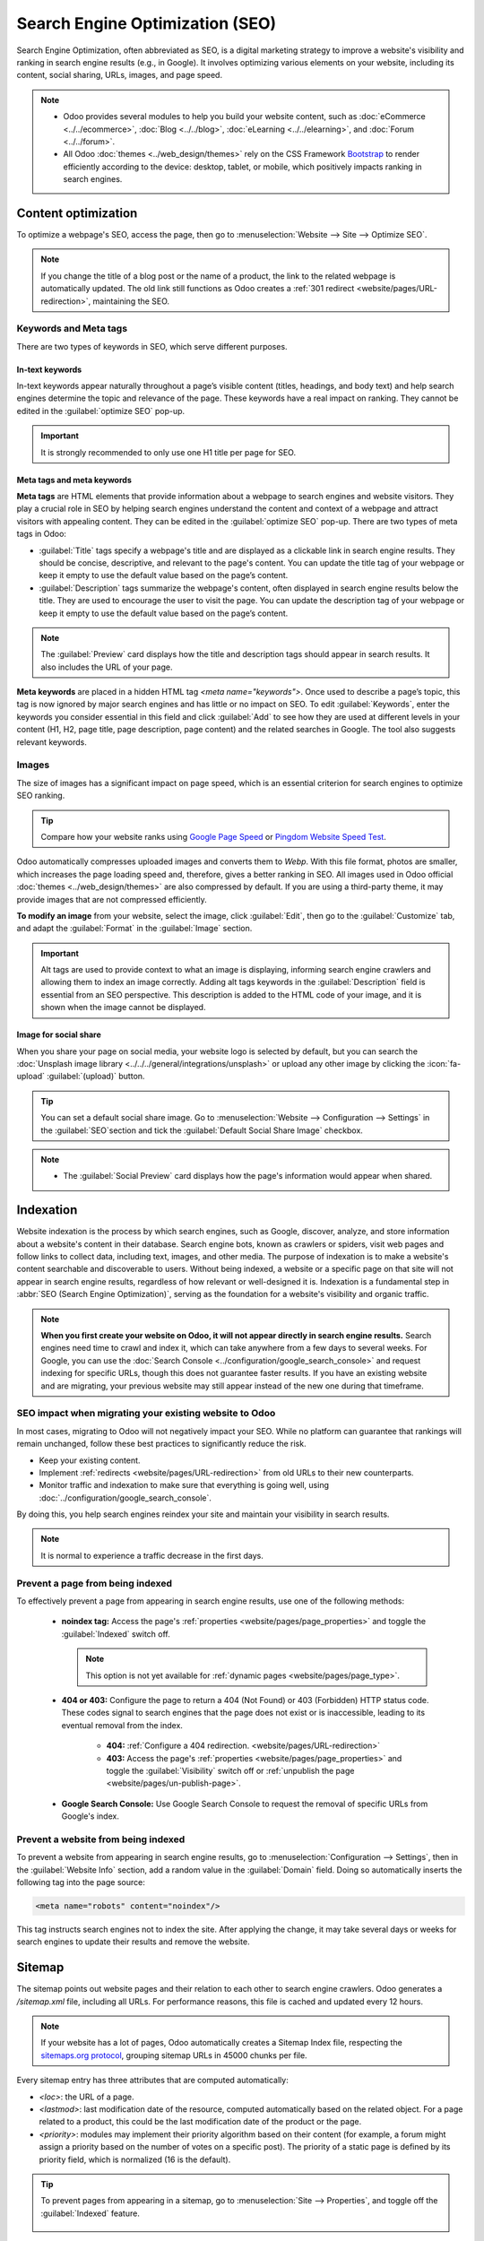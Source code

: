 ================================
Search Engine Optimization (SEO)
================================

Search Engine Optimization, often abbreviated as SEO, is a digital marketing strategy to improve a
website's visibility and ranking in search engine results (e.g., in Google). It involves optimizing
various elements on your website, including its content, social sharing, URLs, images, and page
speed.

.. note::
   - Odoo provides several modules to help you build your website content, such as
     :doc:`eCommerce <../../ecommerce>`, :doc:`Blog <../../blog>`, :doc:`eLearning
     <../../elearning>`, and :doc:`Forum <../../forum>`.
   - All Odoo :doc:`themes <../web_design/themes>` rely on the CSS Framework `Bootstrap
     <https://getbootstrap.com/>`_ to render efficiently according to the device: desktop, tablet,
     or mobile, which positively impacts ranking in search engines.

.. seealso::
   `Magic Sheet - Optimize your website [PDF]
   <https://drive.google.com/drive/folders/1Ywip4tWF2DPkcBaEbeXJxIZg2CjkwKgb>`_

Content optimization
====================

To optimize a webpage's SEO, access the page, then go to :menuselection:`Website --> Site -->
Optimize SEO`.

.. image:: seo/optimize-seo.png
   :alt: Optimize SEO

.. note::
   If you change the title of a blog post or the name of a product, the link to the related webpage
   is automatically updated. The old link still functions as Odoo creates a
   :ref:`301 redirect <website/pages/URL-redirection>`, maintaining the SEO.

Keywords and Meta tags
----------------------

There are two types of keywords in SEO, which serve different purposes.

In-text keywords
~~~~~~~~~~~~~~~~

In-text keywords appear naturally throughout a page’s visible content (titles, headings, and body
text) and help search engines determine the topic and relevance of the page. These keywords have a
real impact on ranking. They cannot be edited in the :guilabel:`optimize SEO` pop-up.

.. important::
   It is strongly recommended to only use one H1 title per page for SEO.

Meta tags and meta keywords
~~~~~~~~~~~~~~~~~~~~~~~~~~~

**Meta tags** are HTML elements that provide information about a webpage to search engines and
website visitors. They play a crucial role in SEO by helping search engines understand the content
and context of a webpage and attract visitors with appealing content. They can be edited in the
:guilabel:`optimize SEO` pop-up. There are two types of meta tags in Odoo:

- :guilabel:`Title` tags specify a webpage's title and are displayed as a clickable link in search
  engine results. They should be concise, descriptive, and relevant to the page's content. You can
  update the title tag of your webpage or keep it empty to use the default value based on the page’s
  content.

- :guilabel:`Description` tags summarize the webpage's content, often displayed in search engine
  results below the title. They are used to encourage the user to visit the page. You can update
  the description tag of your webpage or keep it empty to use the default value based on the page’s
  content.

.. note::
   The :guilabel:`Preview` card displays how the title and description tags should appear in search
   results. It also includes the URL of your page.

**Meta keywords** are placed in a hidden HTML tag `<meta name="keywords">`. Once used to describe a
page’s topic, this tag is now ignored by major search engines and has little or no impact on SEO.
To edit :guilabel:`Keywords`, enter the keywords you consider essential in this field and click
:guilabel:`Add` to see how they are used at different levels in your content (H1, H2, page title,
page description, page content) and the related searches in Google. The tool also suggests relevant
keywords.

Images
------

The size of images has a significant impact on page speed, which is an essential criterion for
search engines to optimize SEO ranking.

.. tip::
   Compare how your website ranks using `Google Page Speed <https://pagespeed.web.dev/?utm_source=psi&utm_medium=redirect>`_
   or `Pingdom Website Speed Test <https://tools.pingdom.com/>`_.

Odoo automatically compresses uploaded images and converts them to `Webp`. With this file format,
photos are smaller, which increases the page loading speed and, therefore, gives a better ranking in
SEO. All images used in Odoo official :doc:`themes <../web_design/themes>` are also compressed by
default. If you are using a third-party theme, it may provide images that are not compressed
efficiently.

**To modify an image** from your website, select the image, click :guilabel:`Edit`, then go to the
:guilabel:`Customize` tab, and adapt the :guilabel:`Format` in the :guilabel:`Image` section.

.. important::
   Alt tags are used to provide context to what an image is displaying, informing search engine
   crawlers and allowing them to index an image correctly. Adding alt tags keywords in the
   :guilabel:`Description` field is essential from an SEO perspective. This description is added to
   the HTML code of your image, and it is shown when the image cannot be displayed.

Image for social share
~~~~~~~~~~~~~~~~~~~~~~

When you share your page on social media, your website logo is selected by default, but you can
search the :doc:`Unsplash image library <../../../general/integrations/unsplash>` or upload any
other image by clicking the :icon:`fa-upload` :guilabel:`(upload)` button.

.. tip::
   You can set a default social share image. Go to :menuselection:`Website --> Configuration --> Settings`
   in the :guilabel:`SEO`section and tick the :guilabel:`Default Social Share Image` checkbox.

.. note::
   - The :guilabel:`Social Preview` card displays how the page's information would appear when
     shared.

Indexation
==========

Website indexation is the process by which search engines, such as Google, discover, analyze, and
store information about a website's content in their database. Search engine bots, known as crawlers
or spiders, visit web pages and follow links to collect data, including text, images, and other
media. The purpose of indexation is to make a website's content searchable and discoverable to
users. Without being indexed, a website or a specific page on that site will not appear in search
engine results, regardless of how relevant or well-designed it is. Indexation is a fundamental step
in :abbr:`SEO (Search Engine Optimization)`, serving as the foundation for a website's visibility
and organic traffic.

.. note::
   **When you first create your website on Odoo, it will not appear directly in search engine
   results.** Search engines need time to crawl and index it, which can take anywhere from a few
   days to several weeks. For Google, you can use the :doc:`Search Console <../configuration/google_search_console>`
   and request indexing for specific URLs, though this does not guarantee faster results.
   If you have an existing website and are migrating, your previous website may still appear instead
   of the new one during that timeframe.

SEO impact when migrating your existing website to Odoo
-------------------------------------------------------

In most cases, migrating to Odoo will not negatively impact your SEO. While no platform can
guarantee that rankings will remain unchanged, follow these best practices to significantly reduce
the risk.

- Keep your existing content.

- Implement :ref:`redirects <website/pages/URL-redirection>` from old URLs to their new counterparts.

- Monitor traffic and indexation to make sure that everything is going well, using :doc:`../configuration/google_search_console`.

By doing this, you help search engines reindex your site and maintain your visibility in search
results.

.. note::
   It is normal to experience a traffic decrease in the first days.

Prevent a page from being indexed
---------------------------------

To effectively prevent a page from appearing in search engine results, use one of the following
methods:

 - **noindex tag:** Access the page's :ref:`properties <website/pages/page_properties>` and toggle
   the :guilabel:`Indexed` switch off.

   .. note::
      This option is not yet available for :ref:`dynamic pages <website/pages/page_type>`.

 - **404 or 403:** Configure the page to return a 404 (Not Found) or 403 (Forbidden) HTTP status
   code. These codes signal to search engines that the page does not exist or is inaccessible,
   leading to its eventual removal from the index.

    - **404:** :ref:`Configure a 404 redirection. <website/pages/URL-redirection>`
    - **403:** Access the page's :ref:`properties <website/pages/page_properties>`
      and toggle the :guilabel:`Visibility` switch off or :ref:`unpublish the page <website/pages/un-publish-page>`.

 - **Google Search Console:** Use Google Search Console to request the removal of specific URLs from
   Google's index.

.. seealso::
   - :doc:`../configuration/google_search_console`
   - :doc:`pages`

Prevent a website from being indexed
------------------------------------

To prevent a website from appearing in search engine results, go to
:menuselection:`Configuration --> Settings`, then in the :guilabel:`Website Info` section, add a
random value in the :guilabel:`Domain` field. Doing so automatically inserts the following tag into
the page source:

.. code-block:: html

       <meta name="robots" content="noindex"/>

This tag instructs search engines not to index the site. After applying the change, it may take
several days or weeks for search engines to update their results and remove the website.

.. example::
   This can be used to prevent websites from test databases from appearing in search results.

Sitemap
=======

The sitemap points out website pages and their relation to each other to search engine crawlers.
Odoo generates a `/sitemap.xml` file, including all URLs. For performance reasons, this file is
cached and updated every 12 hours.

.. note::
   If your website has a lot of pages, Odoo automatically creates a Sitemap Index file, respecting
   the `sitemaps.org protocol <http://www.sitemaps.org/protocol.html>`_, grouping sitemap URLs in
   45000 chunks per file.

Every sitemap entry has three attributes that are computed automatically:

- `<loc>`: the URL of a page.
- `<lastmod>`: last modification date of the resource, computed automatically based on the related
  object. For a page related to a product, this could be the last modification date of the product
  or the page.
- `<priority>`: modules may implement their priority algorithm based on their content (for example,
  a forum might assign a priority based on the number of votes on a specific post). The priority of
  a static page is defined by its priority field, which is normalized (16 is the default).

.. tip::
   To prevent pages from appearing in a sitemap, go to :menuselection:`Site --> Properties`, and
   toggle off the :guilabel:`Indexed` feature.

     .. image:: seo/page-properties.png
        :alt: toggle off the “Indexed” field

robots.txt
==========

A `robots.txt` file instructs search engine crawlers which parts of a website they are permitted to
access. Its primary purpose is to:

 - **Prevent overloading the website:** By guiding crawlers away from certain sections, robots.txt
   helps manage server load.
 - **Control access to resources and detailed descriptions:** It can prevent crawlers from accessing
   media files (images, videos), CSS stylesheets, and JavaScript files, and from reading the content
   (text) of specific pages.

When indexing your website, search engines first look at the robots.txt file. Odoo automatically
creates one robot.txt file available on `mydatabase.odoo.com/robots.txt`.

.. note::
   Reputable bots adhere to robots.txt; others may require blocking via
   :ref:`Cloudflare <domain-name/naked/cloudflare>` on your custom domain.

Edit robots.txt
---------------

By editing a robots.txt file, you can control which site pages are accessible to search engine
crawlers. To add custom instructions to the file, go to :menuselection:`Website --> Configuration
--> Settings`, scroll down to the :guilabel:`SEO` section, and click :guilabel:`Edit robots.txt`.

.. example::
   If you do not want robots to crawl the `/about-us` page of your site, you can edit the
   robots.txt file to add `Disallow: /about-us`.

.. important::
   While `robots.txt` prevents content from being crawled, **it does not guarantee that a page
   will not be indexed**. A page can still appear in search results if it is linked to from other
   crawled pages (indexed by "reference"). Google generally does not recommend using robots.txt to
   block webpages that you wish to keep out of search results entirely.

Advanced features
=================

Structured data markup
----------------------

Structured data markup is used to generate rich snippets in search engine results. It is a way for
websites to send structured data to search engine crawlers, helping them understand your content and
create well-presented search results.

By default, Google supports many `rich snippets <https://developers.google.com/search/blog/2009/05/introducing-rich-snippets>`_
for content types, including Reviews, People, Products, Businesses, Events, and Organizations.

Microdata is a set of tags, introduced with HTML5, that help search engines better understand your
content and display it in a relevant way. Odoo implements microdata as defined in the schema.org
`specification <https://schema.org/docs/gs.html>`_ for events, eCommerce products, forum posts, and
contact addresses. This allows your product pages to be displayed in Google using extra information
like the price and rating of a product:

.. image:: seo/rich-snippet.png
   :alt: snippets in search engine results

Hreflang HTML tags
------------------

Odoo automatically includes `hreflang` and `x-default` tags in the code of your website's
multilingual pages. These HTML attributes are crucial in informing search engines about a specific
page's language and geographical targeting.

.. seealso::
   :doc:`../configuration/translate`
